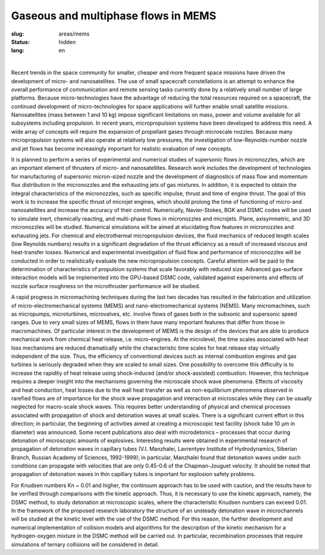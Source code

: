Gaseous and multiphase flows in MEMS
------------------------------------

:slug: areas/mems
:status: hidden
:lang: en

|

Recent trends in the space community for smaller, cheaper and more frequent space 
missions have driven the development of micro- and nanosatellites. The use of small 
spacecraft constellations is an attempt to enhance the overall performance of 
communication and remote sensing tasks currently done by a relatively small number 
of large platforms. Because micro-technologies have the advantage of reducing the 
total resources required on a spacecraft, the continued development of micro-technologies 
for space applications will further enable small satellite missions. Nanosatellites 
(mass between 1 and 10 kg) impose significant limitations on mass, power and volume
available for all subsystems including propulsion. In recent years, micropropulsion 
systems have been developed to address this need. A wide array of concepts will 
require the expansion of propellant gases through microscale nozzles. Because 
many micropropulsion systems will also operate at relatively low pressures, the 
investigation of low-Reynolds-number nozzle and jet flows has become increasingly
important for realistic evaluation of new concepts.

It is planned to perform a series of experimental and numerical studies of supersonic 
flows in micronozzles, which are an important element of thrusters of micro- and 
nanosatellites. Research work includes the development of technologies for manufacturing 
of supersonic micron-sized nozzle and the development of diagnostics of mass flow 
and momentum flux distribution in the micronozzles and the exhausting jets of gas 
mixtures. In addition, it is expected to obtain the integral characteristics of 
the micronozzles, such as specific impulse, thrust and time of engine thrust. The 
goal of this work is to increase the specific thrust of microjet engines, which 
should prolong the time of functioning of micro-and nanosatellites and increase 
the accuracy of their control. Numerically, Navier-Stokes, BGK and DSMC codes will 
be used to simulate inert, chemically reacting, and multi-phase flows in micronozzles 
and microjets. Plane, axisymmetric, and 3D micronozzles will be studied. Numerical 
simulations will be aimed at elucidating flow features in micronozzles and exhausting 
jets. For chemical and electrothermal micropropulsion devices, the fluid mechanics 
of reduced length scales (low Reynolds numbers) results in a significant degradation 
of the thrust efficiency as a result of increased viscous and heat-transfer losses. 
Numerical and experimental investigation of fluid flow and performance of micronozzles 
will be conducted in order to realistically evaluate the new micropropulsion concepts. 
Careful attention will be paid to the determination of characteristics of propulsion 
systems that scale favorably with reduced size. Advanced gas-surface interaction 
models will be implemented into the GPU-based DSMC code, validated against experiments 
and effects of nozzle surface roughness on the microthruster performance will be 
studied. 

A rapid progress in micromachining techniques during the last two decades 
has resulted in the fabrication and utilization of micro-electromechanical systems 
(MEMS) and nano-electromechanical systems (NEMS). Many micromachines, such as micropumps,
microturbines, microvalves, etc. involve flows of gases both in the subsonic and 
supersonic speed ranges. Due to very small sizes of MEMS, flows in them have many 
important features that differ from those in macromachines. Of particular interest 
in the development of MEMS is the design of the devices that are able to produce 
mechanical work from chemical heat release, i.e. micro-engines. At the microlevel, 
the time scales associated with heat loss mechanisms are reduced dramatically while 
the characteristic time scales for heat release stay virtually independent of the 
size. Thus, the efficiency of conventional devices such as internal combustion engines 
and gas turbines is seriously degraded when they are scaled to small sizes. One 
possibility to overcome this difficulty is to increase the rapidity of heat release 
using shock-induced (and/or shock-assisted) combustion. However, this technique 
requires a deeper insight into the mechanisms governing the microscale shock wave 
phenomena. Effects of viscosity and heat conduction, heat losses due to the wall 
heat transfer as well as non-equilibrium phenomena observed in rarefied flows are 
of importance for the shock wave propagation and interaction at microscales while 
they can be usually neglected for macro-scale shock waves. This requires better 
understanding of physical and chemical processes associated with propagation of 
shock and detonation waves at small scales. There is a significant current effort 
in this direction; in particular, the beginning of activities aimed at creating 
a microscopic test facility (shock tube 10 μm in diameter) was announced. Some 
recent publications also deal with microdetonics – processes that occur during 
detonation of microscopic amounts of explosives. Interesting results were obtained 
in experimental research of propagation of detonation waves in capillary tubes 
(V.I. Manzhalei, Lavrentyev Institute of Hydrodynamics, Siberian Branch, Russian 
Academy of Sciences, 1992-1999); in particular, Manzhalei found that detonation 
waves under such conditions can propagate with velocities that are only 0.45-0.6 
of the Chapman-Jouguet velocity. It should be noted that propagation of detonation 
waves in thin capillary tubes is important for explosion safety problems.

For Knudsen numbers Kn ~ 0.01 and higher, the continuum approach has to be used 
with caution, and the results have to be verified through comparisons with the 
kinetic approach. Thus, it is necessary to use the kinetic approach, namely, the 
DSMC method, to study detonation at microscopic scales, where the characteristic 
Knudsen numbers can exceed 0.01. In the framework of the proposed research laboratory 
the structure of an unsteady detonation wave in microchannels will be studied
at the kinetic level with the use of the DSMC method. For this reason, the further 
development and numerical implementation of collision models and algorithms for 
the description of the kinetic mechanism for a hydrogen-oxygen mixture in the 
DSMC method will be carried out. In particular, recombination processes that 
require simulations of ternary collisions will be considered in detail.
